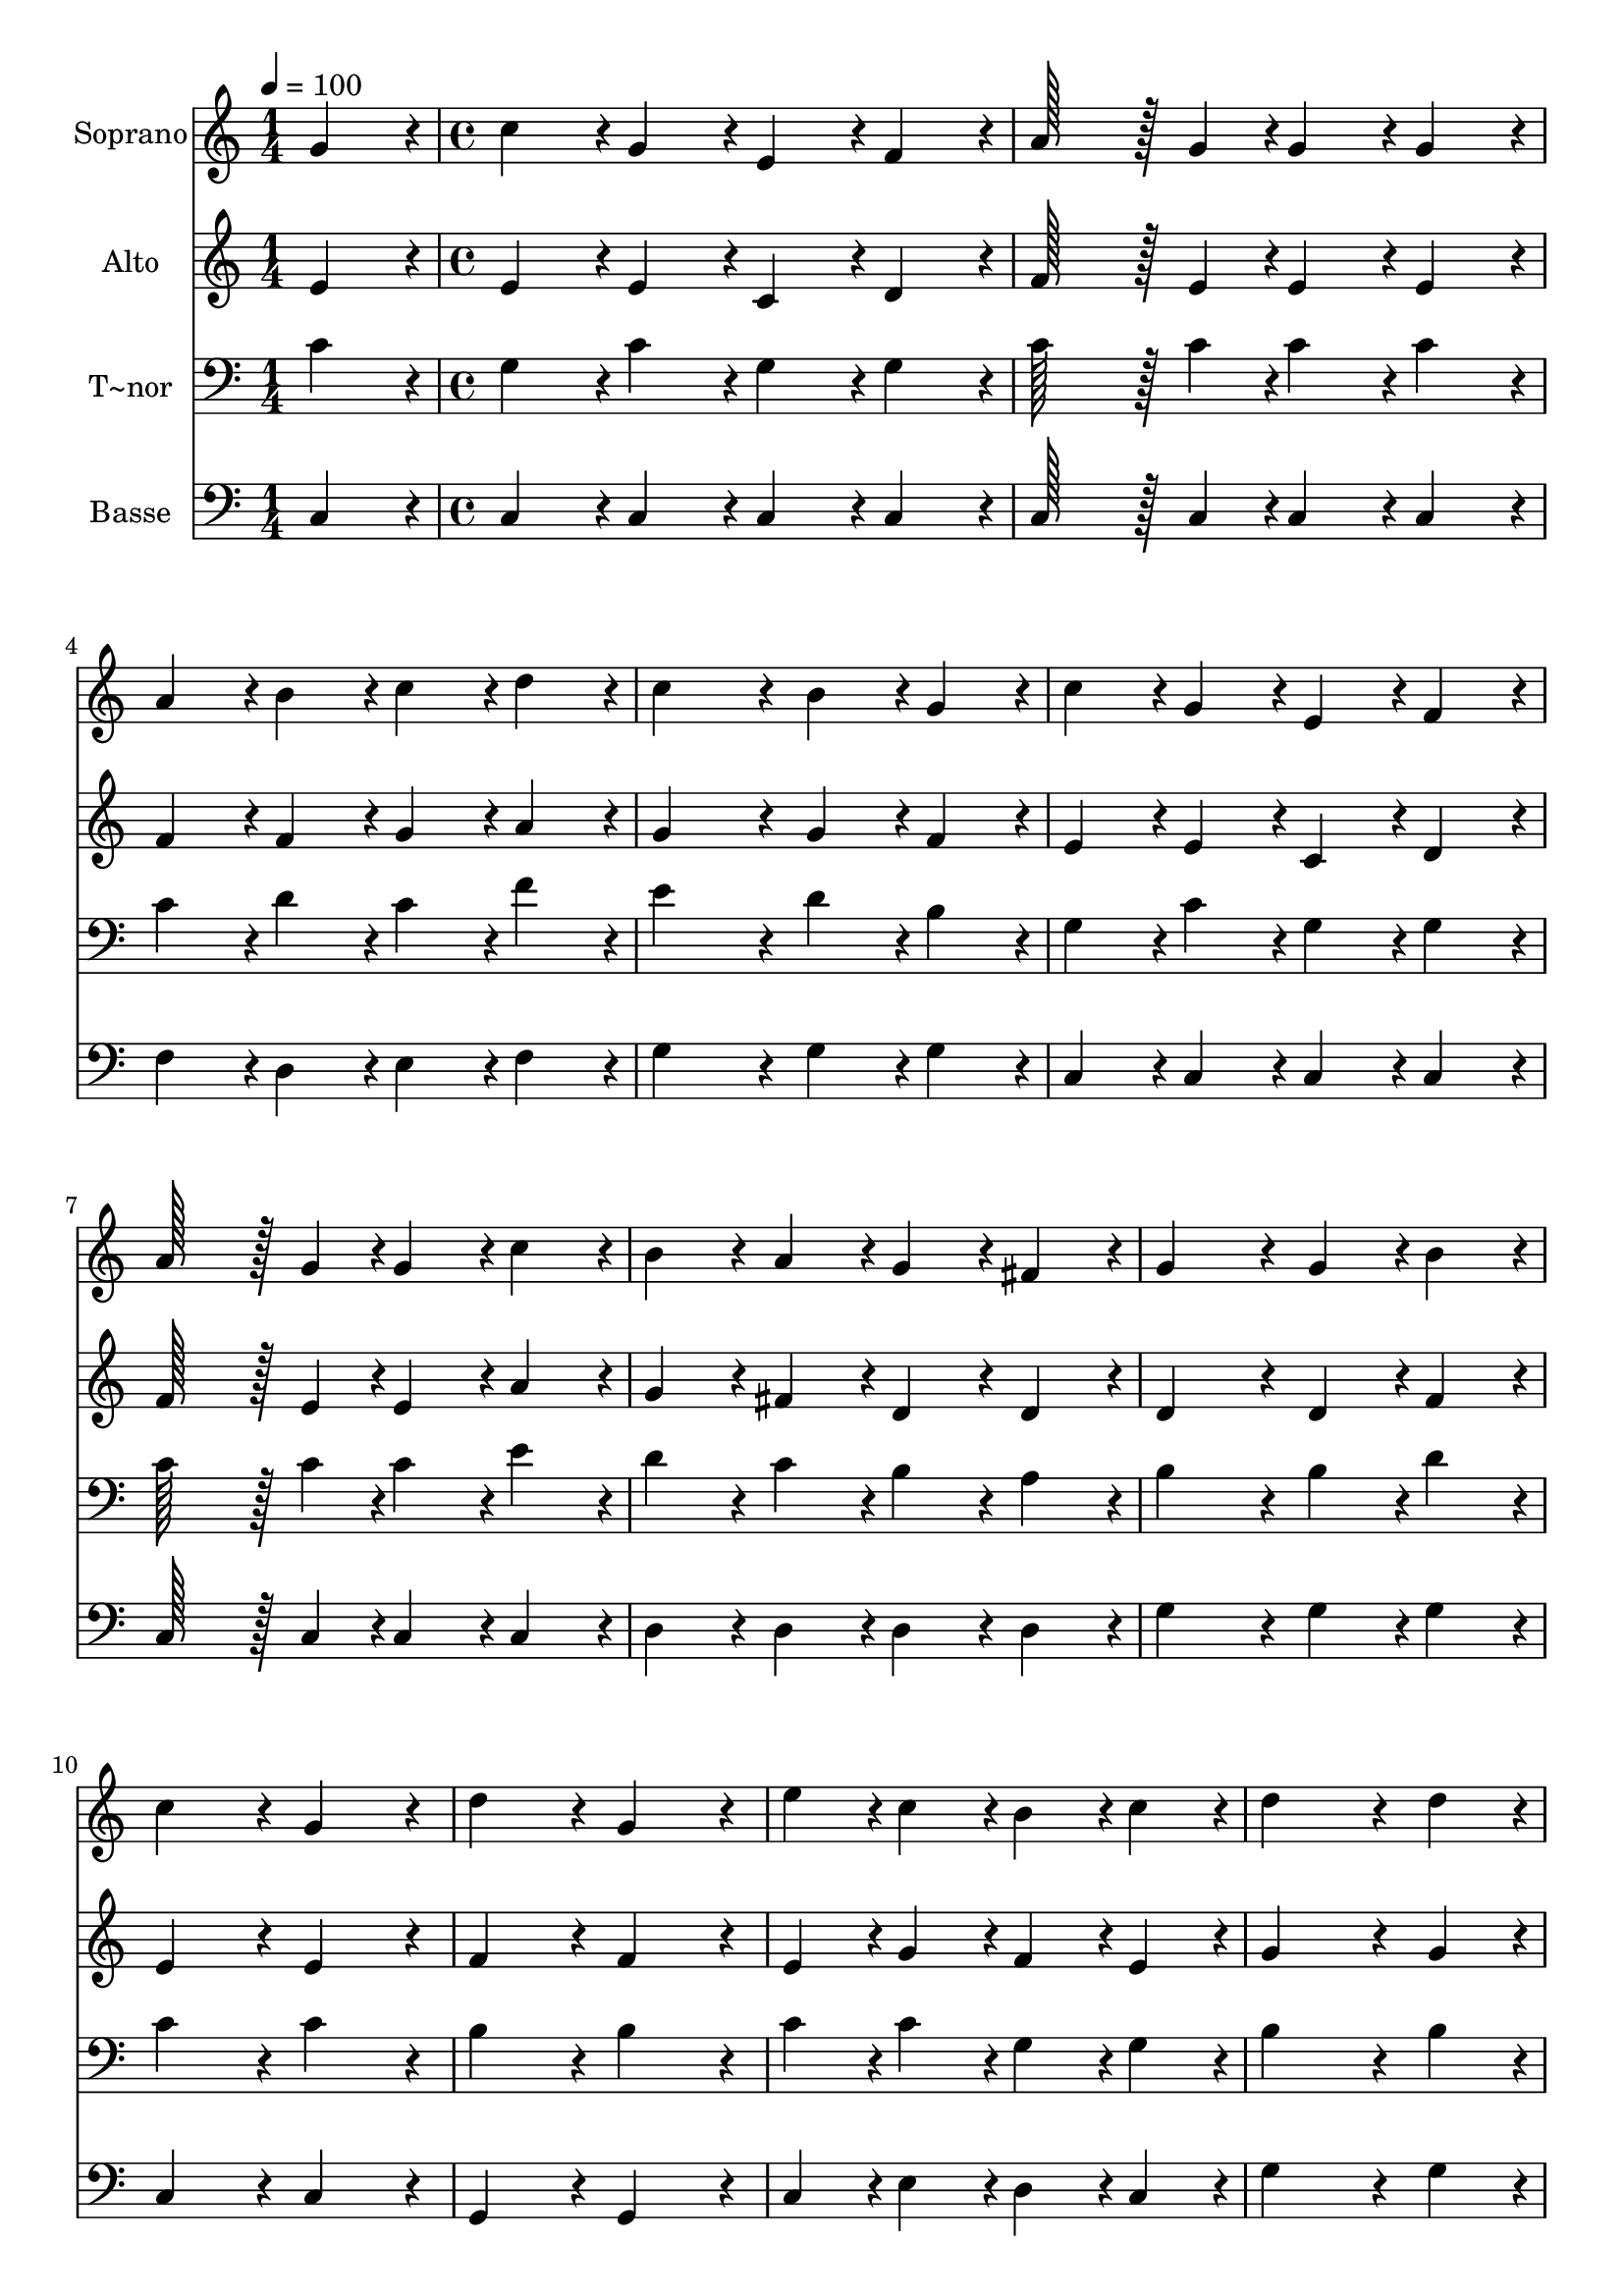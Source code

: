 % Lily was here -- automatically converted by c:/Program Files (x86)/LilyPond/usr/bin/midi2ly.py from output/043.mid
\version "2.14.0"

\layout {
  \context {
    \Voice
    \remove "Note_heads_engraver"
    \consists "Completion_heads_engraver"
    \remove "Rest_engraver"
    \consists "Completion_rest_engraver"
  }
}

trackAchannelA = {
  
  \time 1/4 
  
  \tempo 4 = 100 
  \skip 4 
  | % 2
  
  \time 4/4 
  \skip 1*15 
  \time 7/4 
  
}

trackA = <<
  \context Voice = voiceA \trackAchannelA
>>


trackBchannelA = {
  
  \set Staff.instrumentName = "Soprano"
  
  \time 1/4 
  
  \tempo 4 = 100 
  \skip 4 
  | % 2
  
  \time 4/4 
  \skip 1*15 
  \time 7/4 
  
}

trackBchannelB = \relative c {
  g''4*86/96 r4*10/96 c4*86/96 r4*10/96 g4*86/96 r4*10/96 e4*86/96 
  r4*10/96 f4*86/96 r4*10/96 a128*43 r128*5 g4*43/96 r4*5/96 
  | % 2
  g4*86/96 r4*10/96 g4*86/96 r4*10/96 a4*86/96 r4*10/96 b4*86/96 
  r4*10/96 c4*86/96 r4*10/96 d4*86/96 r4*10/96 c4*172/96 r4*20/96 b4*86/96 
  r4*10/96 g4*86/96 r4*10/96 c4*86/96 r4*10/96 g4*86/96 r4*10/96 e4*86/96 
  r4*10/96 f4*86/96 r4*10/96 
  | % 4
  a128*43 r128*5 g4*43/96 r4*5/96 g4*86/96 r4*10/96 c4*86/96 
  r4*10/96 b4*86/96 r4*10/96 a4*86/96 r4*10/96 g4*86/96 r4*10/96 
  | % 5
  fis4*86/96 r4*10/96 g4*172/96 r4*20/96 g4*86/96 r4*10/96 b4*86/96 
  r4*10/96 c4*172/96 r4*20/96 
  | % 6
  g4*172/96 r4*20/96 d'4*172/96 r4*20/96 g,4*172/96 r4*20/96 e'4*86/96 
  r4*10/96 
  | % 7
  c4*86/96 r4*10/96 b4*86/96 r4*10/96 c4*86/96 r4*10/96 d4*259/96 
  r4*29/96 d4*86/96 r4*10/96 
  | % 8
  e4*172/96 r4*20/96 d4*172/96 r4*20/96 c4*172/96 r4*20/96 b4*86/96 
  r4*10/96 
  | % 9
  a4*86/96 r4*10/96 g4*86/96 r4*10/96 c4*86/96 r4*10/96 b128*43 
  r128*5 d4*43/96 r4*5/96 c128*115 
}

trackB = <<
  \context Voice = voiceA \trackBchannelA
  \context Voice = voiceB \trackBchannelB
>>


trackCchannelA = {
  
  \set Staff.instrumentName = "Alto"
  
  \time 1/4 
  
  \tempo 4 = 100 
  \skip 4 
  | % 2
  
  \time 4/4 
  \skip 1*15 
  \time 7/4 
  
}

trackCchannelB = \relative c {
  e'4*86/96 r4*10/96 e4*86/96 r4*10/96 e4*86/96 r4*10/96 c4*86/96 
  r4*10/96 d4*86/96 r4*10/96 f128*43 r128*5 e4*43/96 r4*5/96 
  | % 2
  e4*86/96 r4*10/96 e4*86/96 r4*10/96 f4*86/96 r4*10/96 f4*86/96 
  r4*10/96 g4*86/96 r4*10/96 a4*86/96 r4*10/96 g4*172/96 r4*20/96 g4*86/96 
  r4*10/96 f4*86/96 r4*10/96 e4*86/96 r4*10/96 e4*86/96 r4*10/96 c4*86/96 
  r4*10/96 d4*86/96 r4*10/96 
  | % 4
  f128*43 r128*5 e4*43/96 r4*5/96 e4*86/96 r4*10/96 a4*86/96 
  r4*10/96 g4*86/96 r4*10/96 fis4*86/96 r4*10/96 d4*86/96 r4*10/96 
  | % 5
  d4*86/96 r4*10/96 d4*172/96 r4*20/96 d4*86/96 r4*10/96 f4*86/96 
  r4*10/96 e4*172/96 r4*20/96 
  | % 6
  e4*172/96 r4*20/96 f4*172/96 r4*20/96 f4*172/96 r4*20/96 e4*86/96 
  r4*10/96 
  | % 7
  g4*86/96 r4*10/96 f4*86/96 r4*10/96 e4*86/96 r4*10/96 g4*259/96 
  r4*29/96 g4*86/96 r4*10/96 
  | % 8
  g4*172/96 r4*20/96 g4*172/96 r4*20/96 g4*172/96 r4*20/96 g4*86/96 
  r4*10/96 
  | % 9
  f4*86/96 r4*10/96 e4*86/96 r4*10/96 g4*86/96 r4*10/96 g128*43 
  r128*5 f4*43/96 r4*5/96 e128*115 
}

trackC = <<
  \context Voice = voiceA \trackCchannelA
  \context Voice = voiceB \trackCchannelB
>>


trackDchannelA = {
  
  \set Staff.instrumentName = "T~nor"
  
  \time 1/4 
  
  \tempo 4 = 100 
  \skip 4 
  | % 2
  
  \time 4/4 
  \skip 1*15 
  \time 7/4 
  
}

trackDchannelB = \relative c {
  c'4*86/96 r4*10/96 g4*86/96 r4*10/96 c4*86/96 r4*10/96 g4*86/96 
  r4*10/96 g4*86/96 r4*10/96 c128*43 r128*5 c4*43/96 r4*5/96 
  | % 2
  c4*86/96 r4*10/96 c4*86/96 r4*10/96 c4*86/96 r4*10/96 d4*86/96 
  r4*10/96 c4*86/96 r4*10/96 f4*86/96 r4*10/96 e4*172/96 r4*20/96 d4*86/96 
  r4*10/96 b4*86/96 r4*10/96 g4*86/96 r4*10/96 c4*86/96 r4*10/96 g4*86/96 
  r4*10/96 g4*86/96 r4*10/96 
  | % 4
  c128*43 r128*5 c4*43/96 r4*5/96 c4*86/96 r4*10/96 e4*86/96 
  r4*10/96 d4*86/96 r4*10/96 c4*86/96 r4*10/96 b4*86/96 r4*10/96 
  | % 5
  a4*86/96 r4*10/96 b4*172/96 r4*20/96 b4*86/96 r4*10/96 d4*86/96 
  r4*10/96 c4*172/96 r4*20/96 
  | % 6
  c4*172/96 r4*20/96 b4*172/96 r4*20/96 b4*172/96 r4*20/96 c4*86/96 
  r4*10/96 
  | % 7
  c4*86/96 r4*10/96 g4*86/96 r4*10/96 g4*86/96 r4*10/96 b4*259/96 
  r4*29/96 b4*86/96 r4*10/96 
  | % 8
  c4*172/96 r4*20/96 b4*172/96 r4*20/96 c4*172/96 r4*20/96 c4*172/96 
  r4*20/96 c4*86/96 r4*10/96 e4*86/96 r4*10/96 d128*43 r128*5 b4*43/96 
  r4*5/96 c128*115 
}

trackD = <<

  \clef bass
  
  \context Voice = voiceA \trackDchannelA
  \context Voice = voiceB \trackDchannelB
>>


trackEchannelA = {
  
  \set Staff.instrumentName = "Basse"
  
  \time 1/4 
  
  \tempo 4 = 100 
  \skip 4 
  | % 2
  
  \time 4/4 
  \skip 1*15 
  \time 7/4 
  
}

trackEchannelB = \relative c {
  c4*86/96 r4*10/96 c4*86/96 r4*10/96 c4*86/96 r4*10/96 c4*86/96 
  r4*10/96 c4*86/96 r4*10/96 c128*43 r128*5 c4*43/96 r4*5/96 
  | % 2
  c4*86/96 r4*10/96 c4*86/96 r4*10/96 f4*86/96 r4*10/96 d4*86/96 
  r4*10/96 e4*86/96 r4*10/96 f4*86/96 r4*10/96 g4*172/96 r4*20/96 g4*86/96 
  r4*10/96 g4*86/96 r4*10/96 c,4*86/96 r4*10/96 c4*86/96 r4*10/96 c4*86/96 
  r4*10/96 c4*86/96 r4*10/96 
  | % 4
  c128*43 r128*5 c4*43/96 r4*5/96 c4*86/96 r4*10/96 c4*86/96 
  r4*10/96 d4*86/96 r4*10/96 d4*86/96 r4*10/96 d4*86/96 r4*10/96 
  | % 5
  d4*86/96 r4*10/96 g4*172/96 r4*20/96 g4*86/96 r4*10/96 g4*86/96 
  r4*10/96 c,4*172/96 r4*20/96 
  | % 6
  c4*172/96 r4*20/96 g4*172/96 r4*20/96 g4*172/96 r4*20/96 c4*86/96 
  r4*10/96 
  | % 7
  e4*86/96 r4*10/96 d4*86/96 r4*10/96 c4*86/96 r4*10/96 g'4*259/96 
  r4*29/96 g4*86/96 r4*10/96 
  | % 8
  c,4*172/96 r4*20/96 d4*172/96 r4*20/96 e4*172/96 r4*20/96 f4*172/96 
  r4*20/96 g4*86/96 r4*10/96 g4*86/96 r4*10/96 g128*43 r128*5 g4*43/96 
  r4*5/96 c,128*115 
}

trackE = <<

  \clef bass
  
  \context Voice = voiceA \trackEchannelA
  \context Voice = voiceB \trackEchannelB
>>


\score {
  <<
    \context Staff=trackB \trackA
    \context Staff=trackB \trackB
    \context Staff=trackC \trackA
    \context Staff=trackC \trackC
    \context Staff=trackD \trackA
    \context Staff=trackD \trackD
    \context Staff=trackE \trackA
    \context Staff=trackE \trackE
  >>
  \layout {}
  \midi {}
}
